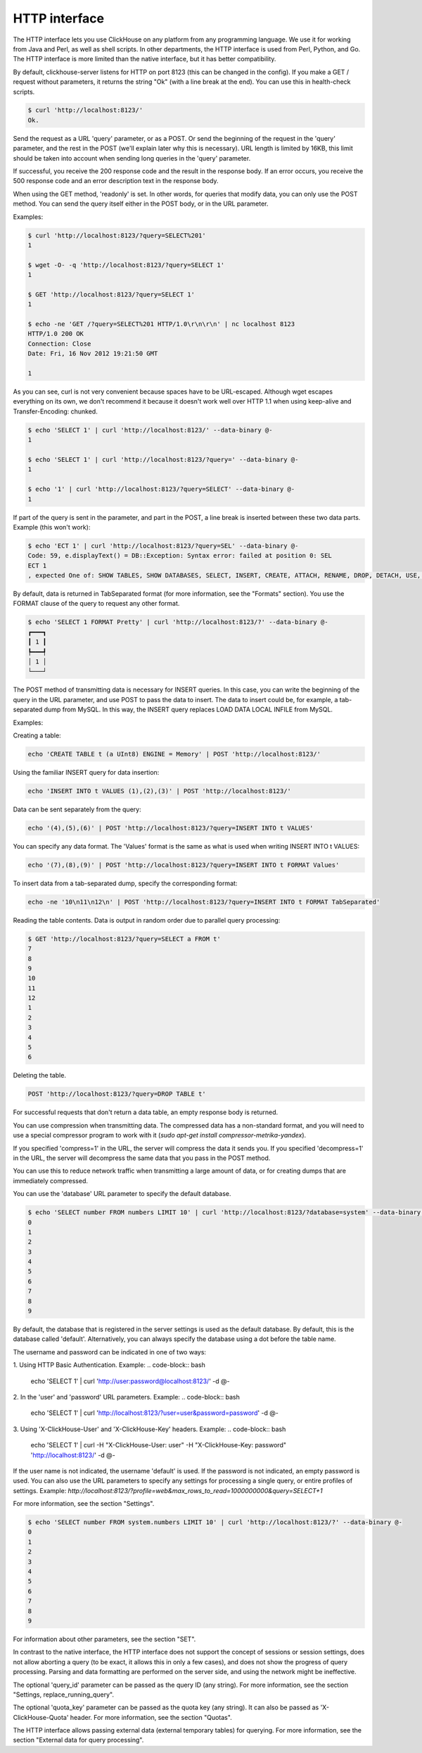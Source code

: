 HTTP interface
==============

The HTTP interface lets you use ClickHouse on any platform from any programming language. We use it for working from Java and Perl, as well as shell scripts. In other departments, the HTTP interface is used from Perl, Python, and Go. The HTTP interface is more limited than the native interface, but it has better compatibility.

By default, clickhouse-server listens for HTTP on port 8123 (this can be changed in the config).
If you make a GET / request without parameters, it returns the string "Ok" (with a line break at the end). You can use this in health-check scripts.

.. code-block:: bash

    $ curl 'http://localhost:8123/'
    Ok.

Send the request as a URL 'query' parameter, or as a POST. Or send the beginning of the request in the 'query' parameter, and the rest in the POST (we'll explain later why this is necessary). URL length is limited by 16KB, this limit should be taken into account when sending long queries in the 'query' parameter.

If successful, you receive the 200 response code and the result in the response body.
If an error occurs, you receive the 500 response code and an error description text in the response body.

When using the GET method, 'readonly' is set. In other words, for queries that modify data, you can only use the POST method. You can send the query itself either in the POST body, or in the URL parameter.

Examples:

.. code-block:: bash

    $ curl 'http://localhost:8123/?query=SELECT%201'
    1

    $ wget -O- -q 'http://localhost:8123/?query=SELECT 1'
    1

    $ GET 'http://localhost:8123/?query=SELECT 1'
    1

    $ echo -ne 'GET /?query=SELECT%201 HTTP/1.0\r\n\r\n' | nc localhost 8123
    HTTP/1.0 200 OK
    Connection: Close
    Date: Fri, 16 Nov 2012 19:21:50 GMT

    1

As you can see, curl is not very convenient because spaces have to be URL-escaped. Although wget escapes everything on its own, we don't recommend it because it doesn't work well over HTTP 1.1 when using keep-alive and Transfer-Encoding: chunked.

.. code-block:: bash

    $ echo 'SELECT 1' | curl 'http://localhost:8123/' --data-binary @-
    1

    $ echo 'SELECT 1' | curl 'http://localhost:8123/?query=' --data-binary @-
    1

    $ echo '1' | curl 'http://localhost:8123/?query=SELECT' --data-binary @-
    1

If part of the query is sent in the parameter, and part in the POST, a line break is inserted between these two data parts.
Example (this won't work):

.. code-block:: bash

    $ echo 'ECT 1' | curl 'http://localhost:8123/?query=SEL' --data-binary @-
    Code: 59, e.displayText() = DB::Exception: Syntax error: failed at position 0: SEL
    ECT 1
    , expected One of: SHOW TABLES, SHOW DATABASES, SELECT, INSERT, CREATE, ATTACH, RENAME, DROP, DETACH, USE, SET, OPTIMIZE., e.what() = DB::Exception

By default, data is returned in TabSeparated format (for more information, see the "Formats" section).
You use the FORMAT clause of the query to request any other format.

.. code-block:: bash

    $ echo 'SELECT 1 FORMAT Pretty' | curl 'http://localhost:8123/?' --data-binary @-
    ┏━━━┓
    ┃ 1 ┃
    ┡━━━┩
    │ 1 │
    └───┘

The POST method of transmitting data is necessary for INSERT queries. In this case, you can write the beginning of the query in the URL parameter, and use POST to pass the data to insert. The data to insert could be, for example, a tab-separated dump from MySQL. In this way, the INSERT query replaces LOAD DATA LOCAL INFILE from MySQL.

Examples:

Creating a table:

.. code-block:: bash

    echo 'CREATE TABLE t (a UInt8) ENGINE = Memory' | POST 'http://localhost:8123/'

Using the familiar INSERT query for data insertion:

.. code-block:: bash

    echo 'INSERT INTO t VALUES (1),(2),(3)' | POST 'http://localhost:8123/'

Data can be sent separately from the query:

.. code-block:: bash

    echo '(4),(5),(6)' | POST 'http://localhost:8123/?query=INSERT INTO t VALUES'

You can specify any data format. The 'Values' format is the same as what is used when writing INSERT INTO t VALUES:

.. code-block:: bash

    echo '(7),(8),(9)' | POST 'http://localhost:8123/?query=INSERT INTO t FORMAT Values'

To insert data from a tab-separated dump, specify the corresponding format:

.. code-block:: bash

    echo -ne '10\n11\n12\n' | POST 'http://localhost:8123/?query=INSERT INTO t FORMAT TabSeparated'

Reading the table contents. Data is output in random order due to parallel query processing:

.. code-block:: bash

    $ GET 'http://localhost:8123/?query=SELECT a FROM t'
    7
    8
    9
    10
    11
    12
    1
    2
    3
    4
    5
    6

Deleting the table.

.. code-block:: bash

    POST 'http://localhost:8123/?query=DROP TABLE t'

For successful requests that don't return a data table, an empty response body is returned.

You can use compression when transmitting data. The compressed data has a non-standard format, and you will need to use a special compressor program to work with it  (`sudo apt-get install compressor-metrika-yandex`).

If you specified 'compress=1' in the URL, the server will compress the data it sends you.
If you specified 'decompress=1' in the URL, the server will decompress the same data that you pass in the POST method.

You can use this to reduce network traffic when transmitting a large amount of data, or for creating dumps that are immediately compressed.

You can use the 'database' URL parameter to specify the default database.

.. code-block:: bash

    $ echo 'SELECT number FROM numbers LIMIT 10' | curl 'http://localhost:8123/?database=system' --data-binary @-
    0
    1
    2
    3
    4
    5
    6
    7
    8
    9

By default, the database that is registered in the server settings is used as the default database. By default, this is the database called 'default'. Alternatively, you can always specify the database using a dot before the table name.

The username and password can be indicated in one of two ways:

1. Using HTTP Basic Authentication. Example:
.. code-block:: bash

    echo 'SELECT 1' | curl 'http://user:password@localhost:8123/' -d @-

2. In the 'user' and 'password' URL parameters. Example:
.. code-block:: bash

    echo 'SELECT 1' | curl 'http://localhost:8123/?user=user&password=password' -d @-

3. Using 'X-ClickHouse-User' and 'X-ClickHouse-Key' headers. Example:
.. code-block:: bash

	echo 'SELECT 1' | curl -H "X-ClickHouse-User: user" -H "X-ClickHouse-Key: password"  'http://localhost:8123/' -d @-
	

If the user name is not indicated, the username 'default' is used. If the password is not indicated, an empty password is used.
You can also use the URL parameters to specify any settings for processing a single query, or entire profiles of settings. Example:
`http://localhost:8123/?profile=web&max_rows_to_read=1000000000&query=SELECT+1`

For more information, see the section "Settings".

.. code-block:: bash

    $ echo 'SELECT number FROM system.numbers LIMIT 10' | curl 'http://localhost:8123/?' --data-binary @-
    0
    1
    2
    3
    4
    5
    6
    7
    8
    9

For information about other parameters, see the section "SET".

In contrast to the native interface, the HTTP interface does not support the concept of sessions or session settings, does not allow aborting a query (to be exact, it allows this in only a few cases),  and does not show the progress of query processing. Parsing and data formatting are performed on the server side, and using the network might be ineffective.

The optional 'query_id' parameter can be passed as the query ID (any string). For more information, see the section "Settings, replace_running_query".

The optional 'quota_key' parameter can be passed as the quota key (any string). It can also be passed as 'X-ClickHouse-Quota' header. For more information, see the section "Quotas".

The HTTP interface allows passing external data (external temporary tables) for querying. For more information, see the section "External data for query processing".
